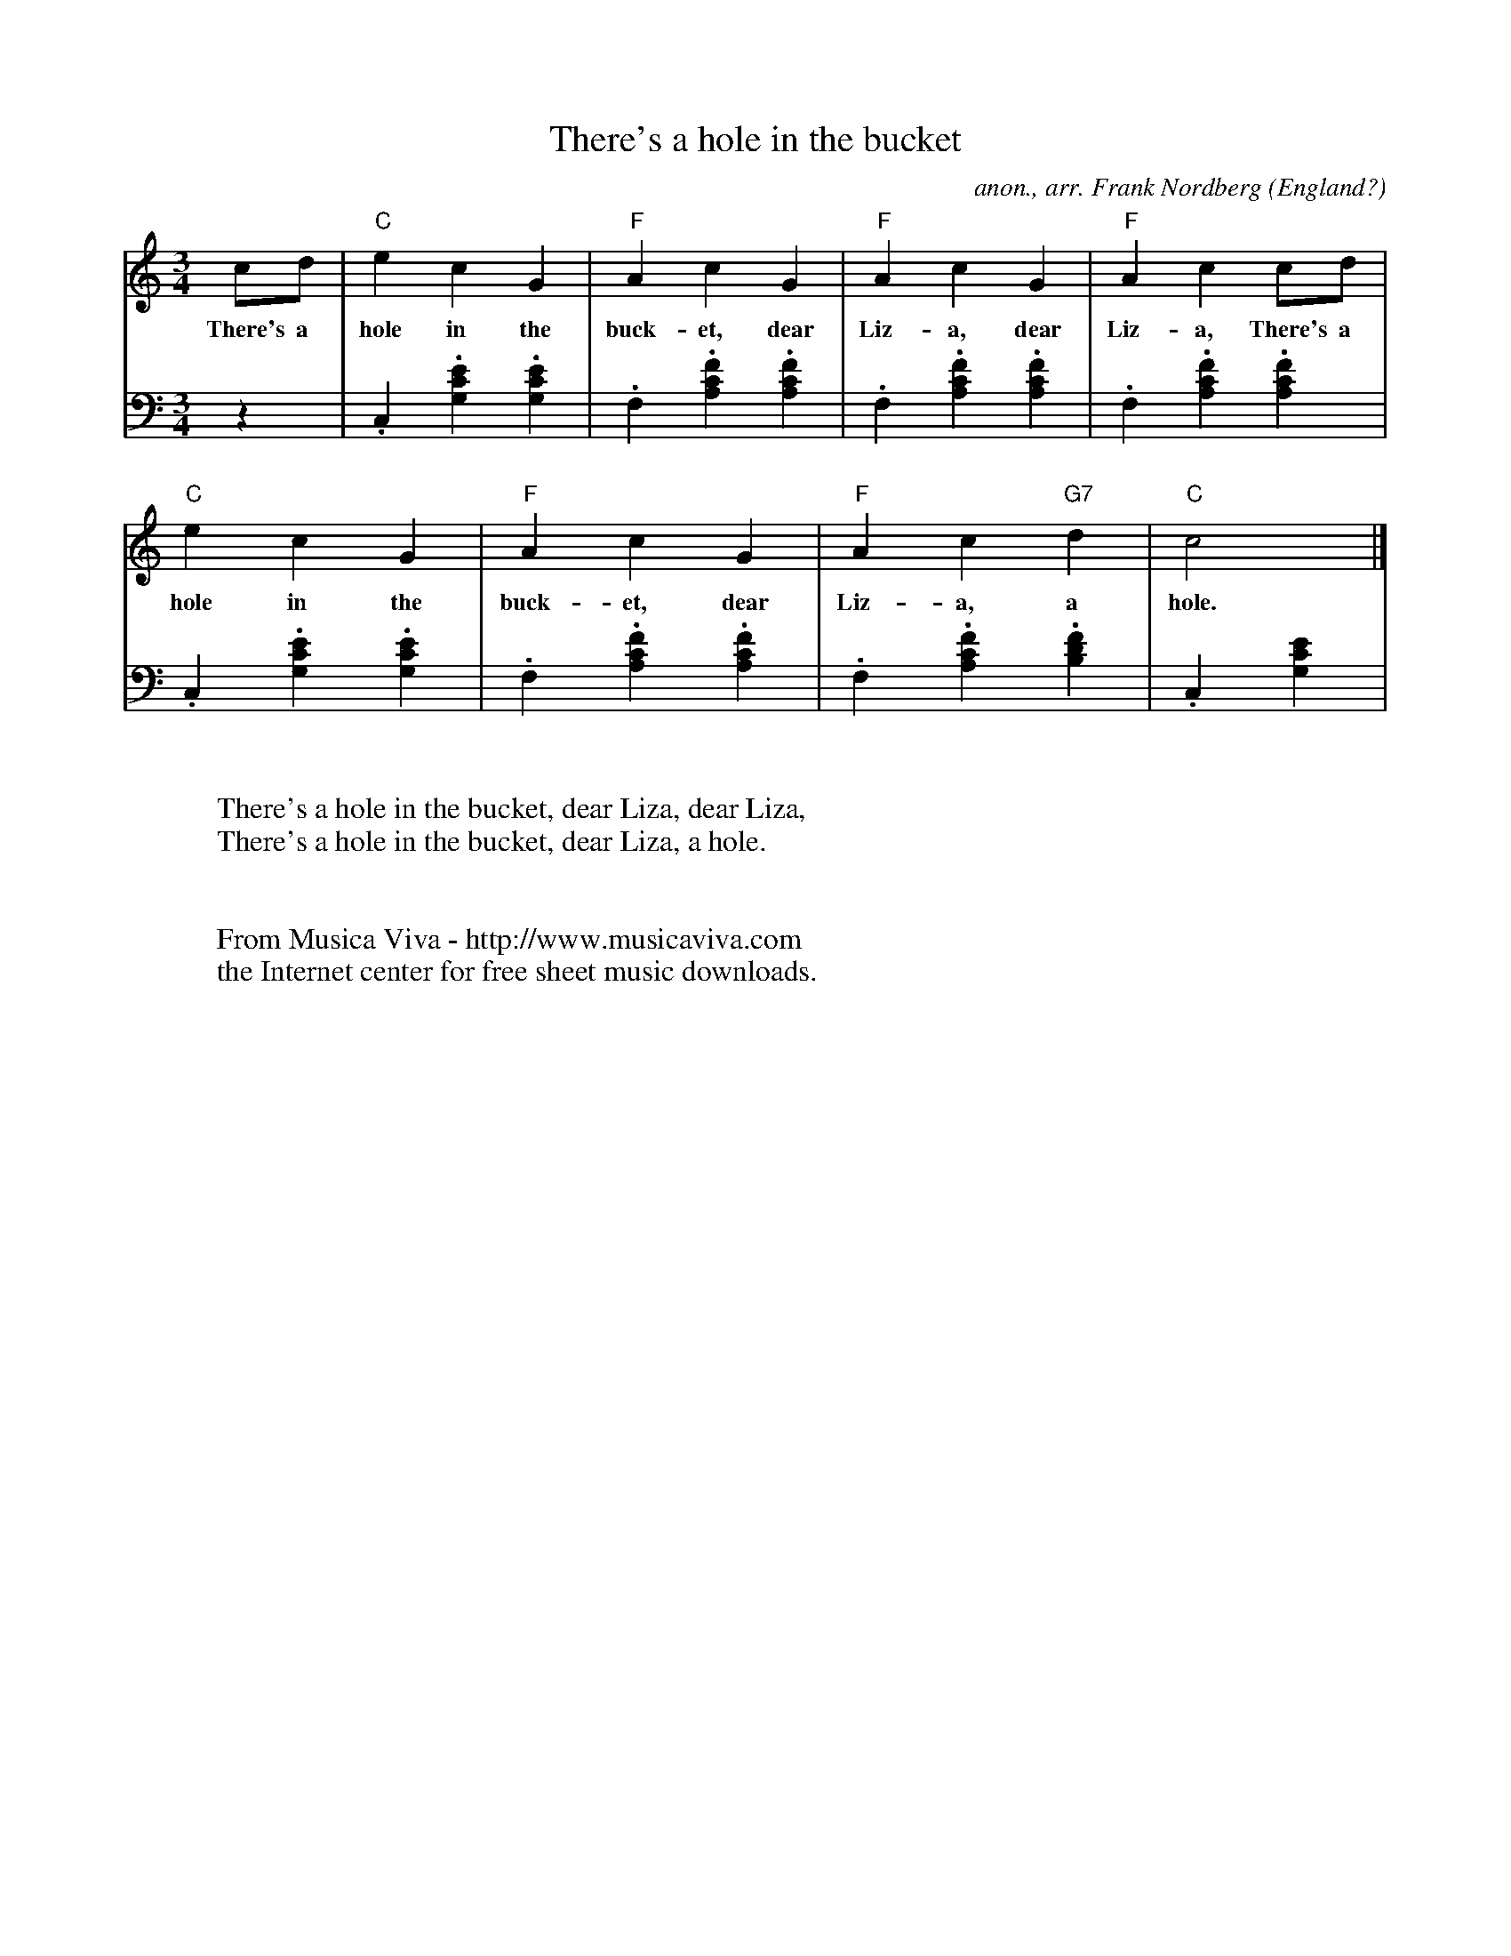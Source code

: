 X:2674
T:There's a hole in the bucket
C:anon., arr. Frank Nordberg
O:England?
R:Waltz
Z:Transcribed by Frank Nordberg - http://www.musicaviva.com
F:http://abc.musicaviva.com/tunes/england/theres-a-hole-in-the-pno.abc
V:1 Program 1 0 %Piano
V:2 Program 1 0 bass %Piano
M:3/4
L:1/4
K:C
V:1
c/d/|"C"ecG|"F"AcG|"F"AcG|"F"Acc/d/|
w:There's a hole in the buck-et, dear Liz-a, dear Liz-a, There's a
V:2
z|.C,.[G,CE].[G,CE]|.F,.[A,CF].[A,CF]|.F,.[A,CF].[A,CF]|.F,.[A,CF].[A,CF]|
V:1
"C"ecG|"F"AcG|"F"Ac"G7"d|"C"c2|]
w:hole in the buck-et, dear Liz-a, a hole.
V:2
.C,.[G,CE].[G,CE]|.F,.[A,CF].[A,CF]|.F,.[A,CF].[B,DF]|.C,[G,CE]|
W:
W:There's a hole in the bucket, dear Liza, dear Liza,
W:There's a hole in the bucket, dear Liza, a hole.
W:
W:
W:  From Musica Viva - http://www.musicaviva.com
W:  the Internet center for free sheet music downloads.

